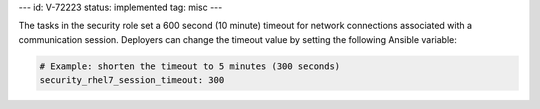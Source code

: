 ---
id: V-72223
status: implemented
tag: misc
---

The tasks in the security role set a 600 second (10 minute) timeout for network
connections associated with a communication session. Deployers can change the
timeout value by setting the following Ansible variable:

.. code-block:: yaml

    # Example: shorten the timeout to 5 minutes (300 seconds)
    security_rhel7_session_timeout: 300
